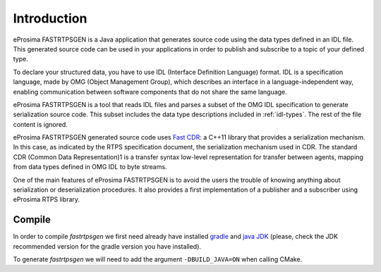 .. _fastrtpsgen-intro:

Introduction
============

eProsima FASTRTPSGEN is a Java application that generates source code using the data types defined in an IDL file. This generated source code can be used in your applications in order to publish and subscribe to a topic of your defined type.

To declare your structured data, you have to use IDL (Interface Definition Language) format. IDL is a specification language, made by OMG (Object Management Group), which describes an interface in a language-independent way, enabling communication between software components that do not share the same language.

eProsima FASTRTPSGEN is a tool that reads IDL files and parses a subset of the OMG IDL specification to generate serialization source code.
This subset includes the data type descriptions included in :ref:`idl-types`. The rest of the file content is ignored.

eProsima FASTRTPSGEN generated source code uses `Fast CDR <https://github.com/eProsima/Fast-CDR>`_: a C++11 library that provides a serialization mechanism. In this case, as indicated by the RTPS specification document, the serialization mechanism used in CDR. The standard CDR (Common Data Representation)1 is a transfer syntax low-level representation for transfer between agents, mapping from data types defined in OMG IDL to byte streams.

One of the main features of eProsima FASTRTPSGEN is to avoid the users the trouble of knowing anything about serialization or deserialization procedures. It also provides a first implementation of a publisher and a subscriber using eProsima RTPS library.

.. _compile-fastrtpsgen:

Compile
-------

In order to compile *fastrtpsgen* we first need already have installed `gradle <https://gradle.org/install>`_ and `java JDK <http://www.oracle.com/technetwork/java/javase/downloads/index.html>`_ (please, check the JDK recommended version for the gradle version you have installed).

To generate *fastrtpsgen* we will need to add the argument ``-DBUILD_JAVA=ON`` when calling CMake.
